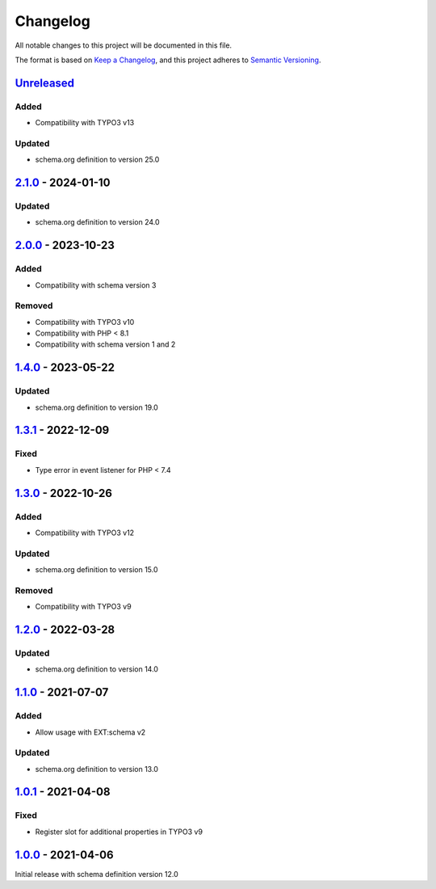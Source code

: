 .. _changelog:

Changelog
=========

All notable changes to this project will be documented in this file.

The format is based on `Keep a Changelog <https://keepachangelog.com/en/1.0.0/>`_\ ,
and this project adheres to `Semantic Versioning <https://semver.org/spec/v2.0.0.html>`_.

`Unreleased <https://github.com/brotkrueml/schema-health/compare/v2.1.0...HEAD>`_
-------------------------------------------------------------------------------------

Added
^^^^^


* Compatibility with TYPO3 v13

Updated
^^^^^^^


* schema.org definition to version 25.0

`2.1.0 <https://github.com/brotkrueml/schema-health/compare/v2.0.0...v2.1.0>`_ - 2024-01-10
-----------------------------------------------------------------------------------------------

Updated
^^^^^^^


* schema.org definition to version 24.0

`2.0.0 <https://github.com/brotkrueml/schema-health/compare/v1.4.0...v2.0.0>`_ - 2023-10-23
-----------------------------------------------------------------------------------------------

Added
^^^^^


* Compatibility with schema version 3

Removed
^^^^^^^


* Compatibility with TYPO3 v10
* Compatibility with PHP < 8.1
* Compatibility with schema version 1 and 2

`1.4.0 <https://github.com/brotkrueml/schema-health/compare/v1.3.1...v1.4.0>`_ - 2023-05-22
-----------------------------------------------------------------------------------------------

Updated
^^^^^^^


* schema.org definition to version 19.0

`1.3.1 <https://github.com/brotkrueml/schema-health/compare/v1.3.0...v1.3.1>`_ - 2022-12-09
-----------------------------------------------------------------------------------------------

Fixed
^^^^^


* Type error in event listener for PHP < 7.4

`1.3.0 <https://github.com/brotkrueml/schema-health/compare/v1.2.0...v1.3.0>`_ - 2022-10-26
-----------------------------------------------------------------------------------------------

Added
^^^^^


* Compatibility with TYPO3 v12

Updated
^^^^^^^


* schema.org definition to version 15.0

Removed
^^^^^^^


* Compatibility with TYPO3 v9

`1.2.0 <https://github.com/brotkrueml/schema-health/compare/v1.1.0...v1.2.0>`_ - 2022-03-28
-----------------------------------------------------------------------------------------------

Updated
^^^^^^^


* schema.org definition to version 14.0

`1.1.0 <https://github.com/brotkrueml/schema-health/compare/v1.0.1...v1.1.0>`_ - 2021-07-07
-----------------------------------------------------------------------------------------------

Added
^^^^^


* Allow usage with EXT:schema v2

Updated
^^^^^^^


* schema.org definition to version 13.0

`1.0.1 <https://github.com/brotkrueml/schema-health/compare/v1.0.0...v1.0.1>`_ - 2021-04-08
-----------------------------------------------------------------------------------------------

Fixed
^^^^^


* Register slot for additional properties in TYPO3 v9

`1.0.0 <https://github.com/brotkrueml/schema-health/releases/tag/v1.0.0>`_ - 2021-04-06
-------------------------------------------------------------------------------------------

Initial release with schema definition version 12.0
